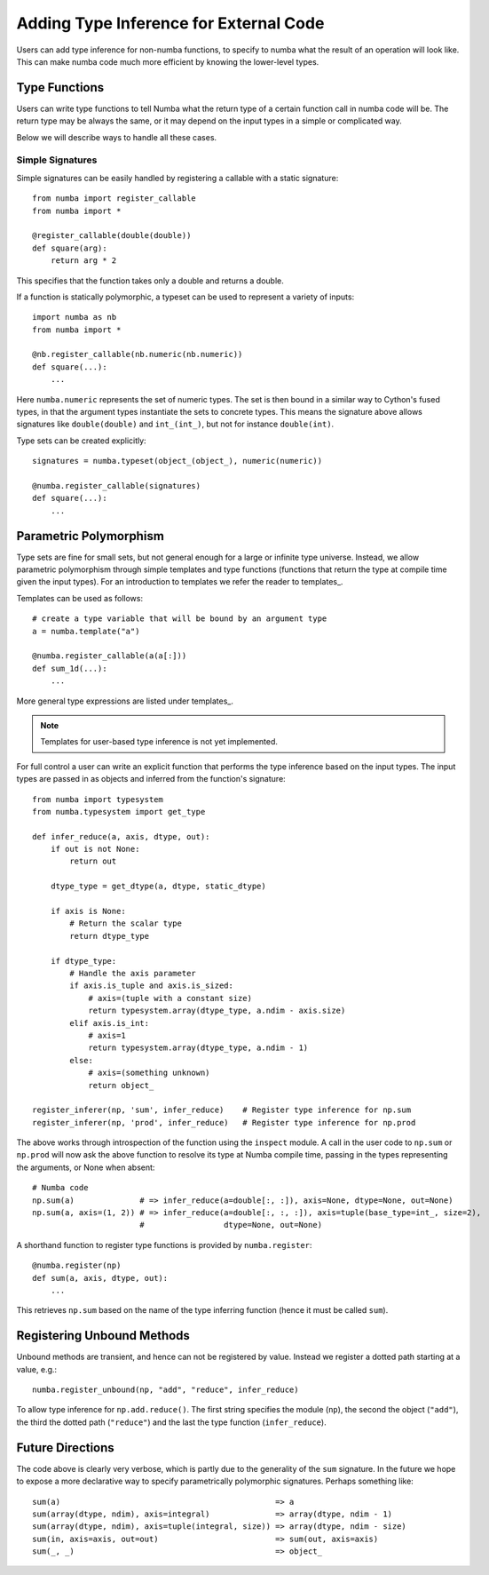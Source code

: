 .. _type_inference:

***************************************
Adding Type Inference for External Code
***************************************

Users can add type inference for non-numba functions, to specify to
numba what the result of an operation will look like. This can make
numba code much more efficient by knowing the lower-level types.

Type Functions
--------------

Users can write type functions to tell Numba what the return type of
a certain function call in numba code will be. The return type may
be always the same, or it may depend on the input types in a simple
or complicated way.

Below we will describe ways to handle all these cases.

Simple Signatures
+++++++++++++++++

Simple signatures can be easily handled by registering a callable with
a static signature::

    from numba import register_callable
    from numba import *

    @register_callable(double(double))
    def square(arg):
        return arg * 2

This specifies that the function takes only a double and returns a double.

If a function is statically polymorphic, a typeset can be used to
represent a variety of inputs::

    import numba as nb
    from numba import *

    @nb.register_callable(nb.numeric(nb.numeric))
    def square(...):
        ...

Here ``numba.numeric`` represents the set of numeric types. The set is
then bound in a similar way to Cython's fused types, in that the argument
types instantiate the sets to concrete types. This means the signature above
allows signatures like ``double(double)`` and ``int_(int_)``, but not for
instance ``double(int)``.

Type sets can be created explicitly::

    signatures = numba.typeset(object_(object_), numeric(numeric))

    @numba.register_callable(signatures)
    def square(...):
        ...

Parametric Polymorphism
-----------------------

Type sets are fine for small sets, but not general enough for a large
or infinite type universe. Instead, we allow parametric polymorphism through
simple templates and type functions (functions that return the type at compile
time given the input types). For an introduction to templates
we refer the reader to templates_.

Templates can be used as follows::

    # create a type variable that will be bound by an argument type
    a = numba.template("a") 

    @numba.register_callable(a(a[:]))
    def sum_1d(...):
        ...

More general type expressions are listed under templates_.

.. NOTE:: Templates for user-based type inference is not yet implemented.

For full control a user can write an explicit function that performs the type
inference based on the input types. The input types are passed in as objects
and inferred from the function's signature::

    from numba import typesystem
    from numba.typesystem import get_type

    def infer_reduce(a, axis, dtype, out):
        if out is not None:
            return out
    
        dtype_type = get_dtype(a, dtype, static_dtype)
    
        if axis is None:
            # Return the scalar type
            return dtype_type
    
        if dtype_type:
            # Handle the axis parameter
            if axis.is_tuple and axis.is_sized:
                # axis=(tuple with a constant size)
                return typesystem.array(dtype_type, a.ndim - axis.size)
            elif axis.is_int:
                # axis=1
                return typesystem.array(dtype_type, a.ndim - 1)
            else:
                # axis=(something unknown)
                return object_
   
    register_inferer(np, 'sum', infer_reduce)    # Register type inference for np.sum
    register_inferer(np, 'prod', infer_reduce)   # Register type inference for np.prod

The above works through introspection of the function using the ``inspect`` module. A call
in the user code to ``np.sum`` or ``np.prod`` will now ask the above function to resolve its
type at Numba compile time, passing in the types representing the arguments, or None
when absent::

    # Numba code
    np.sum(a)              # => infer_reduce(a=double[:, :]), axis=None, dtype=None, out=None)
    np.sum(a, axis=(1, 2)) # => infer_reduce(a=double[:, :, :]), axis=tuple(base_type=int_, size=2),
                           #                 dtype=None, out=None)

A shorthand function to register type functions is provided by ``numba.register``::

    @numba.register(np)
    def sum(a, axis, dtype, out):
        ...

This retrieves ``np.sum`` based on the name of the type inferring function (hence it must be called
``sum``).

Registering Unbound Methods
---------------------------

Unbound methods are transient, and hence can not be registered by value. Instead we register
a dotted path starting at a value, e.g.::

    numba.register_unbound(np, "add", "reduce", infer_reduce)

To allow type inference for ``np.add.reduce()``. The first string specifies the module (``np``), the
second the object (``"add"``), the third the dotted path (``"reduce"``) and the last the type
function (``infer_reduce``).

Future Directions
-----------------

The code above is clearly very verbose, which is partly due to the generality of the ``sum``
signature. In the future we hope to expose a more declarative way to specify parametrically
polymorphic signatures. Perhaps something like::

    sum(a)                                              => a
    sum(array(dtype, ndim), axis=integral)              => array(dtype, ndim - 1)
    sum(array(dtype, ndim), axis=tuple(integral, size)) => array(dtype, ndim - size)
    sum(in, axis=axis, out=out)                         => sum(out, axis=axis)
    sum(_, _)                                           => object_


